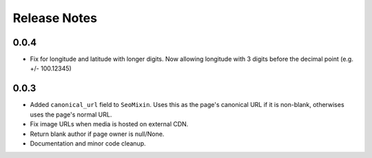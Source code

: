 Release Notes
=============

0.0.4
-----

*  Fix for longitude and latitude with longer digits. Now allowing longitude with 3 digits before the decimal point (e.g. +/- 100.12345)

0.0.3
-----

* Added ``canonical_url`` field to ``SeoMixin``. Uses this as the page's
  canonical URL if it is non-blank, otherwises uses the page's normal URL.

* Fix image URLs when media is hosted on external CDN.

* Return blank author if page owner is null/None.

* Documentation and minor code cleanup.
